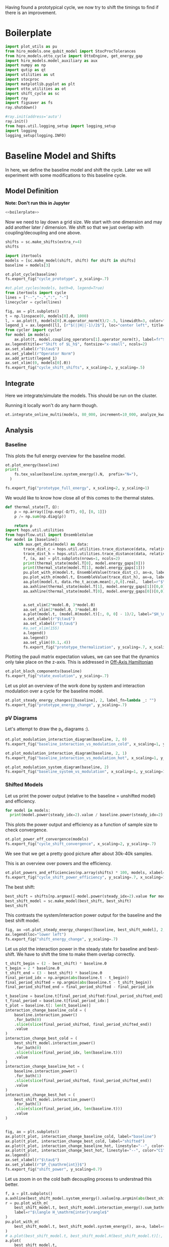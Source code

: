 :PROPERTIES:
:ID:       c06111fd-d719-433d-a316-c163f6e1d384
:END:
#+PROPERTY: header-args :session otto_cycle_shift :kernel python :pandoc no :async yes :tangle tangle/cycle_shift.py :noweb yes

Having found a prototypical cycle, we now try to shift the timings to
find if there is an improvement.

* Boilerplate
#+name: boilerplate
#+begin_src jupyter-python :results none
  import plot_utils as pu
  from hiro_models.one_qubit_model import StocProcTolerances
  from hiro_models.otto_cycle import OttoEngine, get_energy_gap
  import hiro_models.model_auxiliary as aux
  import numpy as np
  import qutip as qt
  import utilities as ut
  import stocproc
  import matplotlib.pyplot as plt
  import otto_utilities as ot
  import shift_cycle as sc
  import ray
  import figsaver as fs
  ray.shutdown()

  #ray.init(address='auto')
  ray.init()
  from hops.util.logging_setup import logging_setup
  import logging
  logging_setup(logging.INFO)
#+end_src

* Baseline Model and Shifts
In here, we define the baseline model and shift the cycle.
Later we will experiment with some modifications to this baseline
cycle.

** Model Definition
**Note: Don't run this in Jupyter**
#+begin_src jupyter-python :tangle tangle/original.py :results none
  <<boilerplate>>
#+end_src

Now we need to lay down a grid size.
We start with one dimension and may add another later / dimension.
We shift so that we just overlap with coupling/decoupling and one above.
#+begin_src jupyter-python :tangle tangle/original.py
  shifts = sc.make_shifts(extra_r=4)
  shifts
#+end_src

#+RESULTS:
: array([-0.18, -0.12, -0.06,  0.  ,  0.06,  0.12,  0.18,  0.24,  0.3 ,
:         0.36,  0.42])

#+begin_src jupyter-python :tangle tangle/original.py
  import itertools
  models = [sc.make_model(shift, shift) for shift in shifts]
  baseline = models[3]
#+end_src

#+RESULTS:


#+begin_src jupyter-python
  ot.plot_cycle(baseline)
  fs.export_fig("cycle_prototype", y_scaling=.7)
#+end_src

#+RESULTS:
[[file:./.ob-jupyter/9d82da2b9de5536c2531d99dded751a02d14d12b.svg]]

#+begin_src jupyter-python :tangle no
  #ot.plot_cycles(models, bath=0, legend=True)
  from itertools import cycle
  lines = ["--","-.",":", "-"]
  linecycler = cycle(lines)

  fig, ax = plt.subplots()
  t = np.linspace(0, models[0].Θ, 1000)
  l, = ax.plot(t, models[0].H.operator_norm(t)/2-.5, linewidth=3, color="lightgrey")
  legend_1 = ax.legend([l], [r"$(||H||-1)/2$"], loc="center left", title="Reference")
  from cycler import cycler
  for model in models:
      ax.plot(t, model.coupling_operators[1].operator_norm(t), label=fr"${model.L_shift[0] * 100:.0f}\%$", linestyle=(next(linecycler)))
  ax.legend(title=r"Shift of $L_h$", fontsize="x-small", ncols=2)
  ax.set_xlabel(r"$\tau$")
  ax.set_ylabel(r"Operator Norm")
  ax.add_artist(legend_1)
  ax.set_xlim((0, models[0].Θ))
  fs.export_fig("cycle_shift_shifts", x_scaling=2, y_scaling=.5)
#+end_src

#+RESULTS:
[[file:./.ob-jupyter/b2cc580a1f2d0e5d4ab7e54ea1a4430810c036f0.svg]]

** Integrate
Here we integrate/simulate the models. This should be run on the
cluster.

Running it locally won't do any harm though.
#+begin_src jupyter-python :tangle tangle/original.py
  ot.integrate_online_multi(models, 80_000, increment=10_000, analyze_kwargs=dict(every=10_000))
#+end_src

#+RESULTS:

** Analysis
*** Baseline
This plots the full energy overview for the baseline model.
#+begin_src jupyter-python
  ot.plot_energy(baseline)
  print(
      fs.tex_value(baseline.system_energy().N,  prefix="N="),
    )

  fs.export_fig("prototype_full_energy", x_scaling=2, y_scaling=1)
#+end_src

#+RESULTS:
:RESULTS:
: \(N=80000\)
[[file:./.ob-jupyter/73e9a2cd60b362f39b0b62a47056740f562e3d08.svg]]
:END:

We would like to know how close all of this comes to the thermal states.
#+begin_src jupyter-python
 def thermal_state(T, Ω):
     ρ = np.array([[np.exp(-Ω/T), 0], [0, 1]])
     ρ /= np.sum(np.diag(ρ))

     return ρ
 import hops.util.utilities
 from hopsflow.util import EnsembleValue
 for model in [baseline]:
     with aux.get_data(model) as data:
         trace_dist_c = hops.util.utilities.trace_distance(data, relative_to=thermal_state(model.T[0], model.energy_gaps[0]))
         trace_dist_h = hops.util.utilities.trace_distance(data, relative_to=thermal_state(model.T[1], model.energy_gaps[1]))
         f, (a, aa) = plt.subplots(nrows=1, ncols=2)
         print(thermal_state(model.T[0], model.energy_gaps[0]))
         print(thermal_state(model.T[1], model.energy_gaps[1]))
         pu.plot_with_σ(model.t, EnsembleValue(trace_dist_c), ax=a, label=r"$||\rho(\tau)-\rho_c||$")
         pu.plot_with_σ(model.t, EnsembleValue(trace_dist_h), ax=a, label=r"$||\rho(\tau)-\rho_h||$")
         aa.plot(model.t, data.rho_t_accum.mean[:,0,0].real,  label=r"$\rho_{00}$")
         aa.axhline(thermal_state(model.T[1], model.energy_gaps[1])[0,0],  label=r"$\rho_{h,00}$", color="lightgray")
         aa.axhline(thermal_state(model.T[0], model.energy_gaps[0])[0,0],  label=r"$\rho_{c,00}$", color="lightgray")


         a.set_xlim(2*model.Θ, 3*model.Θ)
         aa.set_xlim(2*model.Θ, 3*model.Θ)
         a.plot(model.t, (model.H(model.t)[:, 0, 0] - 1)/2, label="$H_\mathrm{sys}$ Modulation")
         a.set_xlabel(r"$\tau$")
         aa.set_xlabel(r"$\tau$")
         #a.set_xlim(155)
         a.legend()
         aa.legend()
         aa.set_ylim((0.1,.4))
         fs.export_fig("prototype_thermalization", y_scaling=.7, x_scaling=2)
#+end_src

#+RESULTS:
#+begin_example
  [[0.11920292 0.        ]
   [0.         0.88079708]]
  [[0.37754067 0.        ]
   [0.         0.62245933]]
  /nix/store/fai1b55231rnk4jyj0kjicdnqcgdf9ph-python3-3.9.15-env/lib/python3.9/site-packages/matplotlib/cbook/__init__.py:1369: ComplexWarning: Casting complex values to real discards the imaginary part
    return np.asarray(x, float)
  /nix/store/fai1b55231rnk4jyj0kjicdnqcgdf9ph-python3-3.9.15-env/lib/python3.9/site-packages/matplotlib/axes/_axes.py:5340: ComplexWarning: Casting complex values to real discards the imaginary part
    pts[0] = start
  /nix/store/fai1b55231rnk4jyj0kjicdnqcgdf9ph-python3-3.9.15-env/lib/python3.9/site-packages/matplotlib/axes/_axes.py:5341: ComplexWarning: Casting complex values to real discards the imaginary part
    pts[N + 1] = end
  /nix/store/fai1b55231rnk4jyj0kjicdnqcgdf9ph-python3-3.9.15-env/lib/python3.9/site-packages/matplotlib/axes/_axes.py:5344: ComplexWarning: Casting complex values to real discards the imaginary part
    pts[1:N+1, 1] = dep1slice
  /nix/store/fai1b55231rnk4jyj0kjicdnqcgdf9ph-python3-3.9.15-env/lib/python3.9/site-packages/matplotlib/axes/_axes.py:5346: ComplexWarning: Casting complex values to real discards the imaginary part
    pts[N+2:, 1] = dep2slice[::-1]
#+end_example

Plotting the pauli matrix expectation values, we can see that the
dynamics only take place on the z-axis. This is addressed in [[id:9d7a11f2-f479-4e95-8775-31050bcc4fb7][Off-Axis Hamiltonian]]
#+begin_src jupyter-python
 ot.plot_bloch_components(baseline)
 fs.export_fig("state_evolution", y_scaling=.7)
#+end_src

#+RESULTS:
[[file:./.ob-jupyter/a645250e5f7a8890257674fe5de32b09d9de78f1.svg]]

Let us plot an overview of the work done by system and interaction
modulation over a cycle for the baseline model.
#+begin_src jupyter-python
 ot.plot_steady_energy_changes([baseline], 2, label_fn=lambda _: "")
 fs.export_fig("prototype_energy_change", y_scaling=.7)
#+end_src

#+RESULTS:
[[file:./.ob-jupyter/888e4e87b2f952b2d1866055b087a2d0bfe38ed0.svg]]

*** pV Diagrams
Let's attempt to draw the p_v diagrams :).

#+begin_src jupyter-python
  ot.plot_modulation_interaction_diagram(baseline, 2, 0)
  fs.export_fig("baseline_interaction_vs_modulation_cold", x_scaling=1, y_scaling=1)
#+end_src

#+RESULTS:
[[file:./.ob-jupyter/a85fb92dfb3cde613c524e8d3e97f7325a87275c.svg]]


#+begin_src jupyter-python
  ot.plot_modulation_interaction_diagram(baseline, 2, 1)
  fs.export_fig("baseline_interaction_vs_modulation_hot", x_scaling=1, y_scaling=1)
#+end_src

#+RESULTS:
[[file:./.ob-jupyter/7ced09d05012d2f5f96fd1c5633577d232d0336b.svg]]

#+begin_src jupyter-python
  ot.plot_modulation_system_diagram(baseline, 2)
  fs.export_fig("baseline_system_vs_modulation", x_scaling=1, y_scaling=1)
#+end_src

#+RESULTS:
[[file:./.ob-jupyter/189be6530967f7dd9ae5131834606f53863c1ee5.svg]]

*** Shifted Models
Let us print the power output (relative to the baseline = unshifted model) and efficiency.
#+begin_src jupyter-python
 for model in models:
   print(model.power(steady_idx=2).value / baseline.power(steady_idx=2).value, model.efficiency(steady_idx=2).value)
#+end_src

#+RESULTS:
#+begin_example
  -2.77597511693978 -2.4772877227717958
  -2.0434846540636498 -1.6243768550730728
  0.5710213861808199 0.19310160522534914
  1.0 0.3002164459369506
  1.1580729241081245 0.3201551362641393
  1.621073860181052 0.32914493962691976
  1.676329717306901 0.3155858623648209
  1.6056907132267833 0.29627949690062266
  1.4297898620293028 0.264279816138587
  0.7161356715968495 0.13903993767016806
  -1.2535087048383218 -0.29154092061712156
#+end_example


This plots the power output and efficiency as a function of sample
size to check convergence.
#+begin_src jupyter-python
 ot.plot_power_eff_convergence(models)
 fs.export_fig("cycle_shift_convergence", x_scaling=2, y_scaling=.7)
#+end_src

#+RESULTS:
[[file:./.ob-jupyter/8d9b7d2fcd5ef897070660fa264fd9e904a916ea.svg]]

We see that we get a pretty good picture after about 30k-40k samples.

This is an overview over powers and the efficiency.
#+begin_src jupyter-python
 ot.plot_powers_and_efficiencies(np.array(shifts) * 100, models, xlabel="Cycle Shift")
 fs.export_fig("cycle_shift_power_efficiency", y_scaling=.7, x_scaling=1)
#+end_src

#+RESULTS:
[[file:./.ob-jupyter/95ce996f5adf865114a7efc488992da2993495a8.svg]]

The best shift:
#+begin_src jupyter-python
 best_shift = shifts[np.argmax([-model.power(steady_idx=2).value for model in models])]
 best_shift_model = sc.make_model(best_shift, best_shift)
 best_shift
#+end_src

#+RESULTS:
: 0.18

This contrasts the system/interaction power output for the baseline
and the best shift model.
#+begin_src jupyter-python
 fig, ax =ot.plot_steady_energy_changes([baseline, best_shift_model], 2, label_fn=lambda m: ("baseline" if m.hexhash == baseline.hexhash else "shifted"))
 ax.legend(loc="lower left")
 fs.export_fig("shift_energy_change", y_scaling=.7)
#+end_src

#+RESULTS:
[[file:./.ob-jupyter/1b65cbe8a112cceb40aa0440d33ed40dca30dcf1.svg]]


Let us plot the interaction power in the steady state for baseline and
best-shift. We have to shift the time to make them overlap correctly.
#+begin_src jupyter-python
 t_shift_begin = (2 - best_shift) * baseline.Θ
 t_begin = 2 * baseline.Θ
 t_shift_end = (3 - best_shift) * baseline.Θ
 final_period_idx = np.argmin(abs(baseline.t - t_begin))
 final_period_shifted = np.argmin(abs(baseline.t - t_shift_begin))
 final_period_shifted_end = final_period_shifted - final_period_idx

 t_baseline = baseline.t[final_period_shifted:final_period_shifted_end]
 t_final_period = baseline.t[final_period_idx:]
 t_plot = baseline.t[: len(t_baseline)]
 interaction_change_baseline_cold = (
     baseline.interaction_power()
     .for_bath(0)
     .slice(slice(final_period_shifted, final_period_shifted_end))
     .value
 )
 interaction_change_best_cold = (
     best_shift_model.interaction_power()
     .for_bath(0)
     .slice(slice(final_period_idx, len(baseline.t)))
     .value
 )
 interaction_change_baseline_hot = (
     baseline.interaction_power()
     .for_bath(1)
     .slice(slice(final_period_shifted, final_period_shifted_end))
     .value
 )
 interaction_change_best_hot = (
     best_shift_model.interaction_power()
     .for_bath(1)
     .slice(slice(final_period_idx, len(baseline.t)))
     .value
 )


 fig, ax = plt.subplots()
 ax.plot(t_plot, interaction_change_baseline_cold, label="baseline")
 ax.plot(t_plot, interaction_change_best_cold, label="shifted")
 ax.plot(t_plot, interaction_change_baseline_hot, linestyle="--", color="C0")
 ax.plot(t_plot, interaction_change_best_hot, linestyle="--", color="C1")
 ax.legend()
 ax.set_xlabel(r"$\tau$")
 ax.set_ylabel(r"$P_{\mathrm{int}}$")
 fs.export_fig("shift_power", y_scaling=0.7)
#+end_src

#+RESULTS:
[[file:./.ob-jupyter/ebdd9c91ce756ae30681a68a43f439514a96bf8d.svg]]


Let us zoom in on the cold bath decoupling process to understnad this better.
#+begin_src jupyter-python
  f, a = plt.subplots()
  a.axhline(best_shift_model.system_energy().value[np.argmin(abs(best_shift_model.t - model.Θ * 2))], color="gray", linestyle="--")
  r = pu.plot_with_σ(
      best_shift_model.t, best_shift_model.interaction_energy().sum_baths(), ax=a,
      label=r"$\langle H_\mathrm{inter}\rangle$"
  )
  pu.plot_with_σ(
      best_shift_model.t, best_shift_model.system_energy(), ax=a, label=r"$\langle H_\mathrm{sys}\rangle$"
  )
  # a.plot(best_shift_model.t, best_shift_model.H(best_shift_model.t)[:, 0,0])
  a.plot(
      best_shift_model.t,
      best_shift_model.coupling_operators[0].operator_norm(best_shift_model.t) / 5,
      label="cold bath modulation",
  )


  a.plot(
      best_shift_model.t, best_shift_model.system.operator_norm(best_shift_model.t) / 5,
      label="system modulation"
  )

  a.plot(
      best_shift_model.t,
      best_shift_model.coupling_operators[1].operator_norm(best_shift_model.t) / 5,
      label="hot bath modulation",
  )
  # a.plot(best_shift_model.t, best_shift_model.coupling_operators[1].operator_norm(best_shift_model.t) / 5)
  a.set_xlim((model.Θ * 2, model.Θ * 2 + 20))

  a.set_ylim((-.21, .45))
  a.set_xlabel(r"$\tau$")
  a.legend(loc="upper right", fontsize="x-small")
  fs.export_fig("cold_bath_decoupling", y_scaling=.6)
#+end_src

#+RESULTS:
[[file:./.ob-jupyter/15e1e2b441e6a10d9b69f585ff691d7e54d0320d.svg]]

How does this look like for the baseline?
#+begin_src jupyter-python
  f, a = plt.subplots()
  a.axhline(baseline.system_energy().value[np.argmin(abs(baseline.t - model.Θ * 2))], color="gray", linestyle="--")
  r = pu.plot_with_σ(
      baseline.t, baseline.interaction_energy().sum_baths(), ax=a,
      label=r"$\langle H_\mathrm{inter}\rangle$"
  )
  pu.plot_with_σ(
      baseline.t, baseline.system_energy(), ax=a, label=r"$\langle H_\mathrm{sys}\rangle$"
  )
  # a.plot(baseline.t, baseline.H(baseline.t)[:, 0,0])
  a.plot(
      baseline.t,
      baseline.coupling_operators[0].operator_norm(baseline.t) / 5,
      label="cold bath modulation",
  )

  a.plot(
        baseline.t, baseline.system.operator_norm(baseline.t) / 5,
        label="system modulation"
    )
  a.plot(
      baseline.t,
      baseline.coupling_operators[1].operator_norm(baseline.t) / 5,
      label="hot bath modulation",
  )

  # a.plot(baseline.t, baseline.coupling_operators[1].operator_norm(baseline.t) / 5)
  a.set_xlim((model.Θ * 2-5, model.Θ * 2 + 13))

  a.set_ylim((-.21, .45))
  a.set_xlabel(r"$\tau$")
  a.legend(loc="upper right", fontsize="x-small")
  #fs.export_fig("cold_bath_decoupling", y_scaling=.6)
  fs.export_fig("cold_bath_decoupling_baseline", y_scaling=.6)

#+end_src

#+RESULTS:
[[file:./.ob-jupyter/392899a8a7f82eda25a92fad0cf029862311594f.svg]]


* Slower switching
Let us explore what happens when modulate the coupling a bit slower
switch slower.

** Model Construction
#+begin_src jupyter-python :tangle tangle/long.py
 <<boilerplate>>
#+end_src

#+RESULTS:

#+begin_src jupyter-python :tangle tangle/long.py
 shifts = sc.make_shifts(extra_r=4)

 long_models = [sc.make_model(shift, shift, switch_t=6.) for shift in shifts]
 long_baseline = sc.make_model(0., 0., switch_t=6.)
#+end_src

#+RESULTS:

#+begin_src jupyter-python :tangle no
 fig, ax = plt.subplots()
 t = np.linspace(0, models[0].Θ, 1000)
 ax.plot(t, models[3].coupling_operators[0].operator_norm(t), color="C1", linewidth=1, label="Fast Switching")
 ax.plot(t, models[3].coupling_operators[1].operator_norm(t), color="C1", linestyle="--", linewidth=1)
 ax.plot(t, long_models[3].coupling_operators[0].operator_norm(t), color="C2", linewidth=1, label="Slow Switching")
 ax.plot(t, long_models[3].coupling_operators[1].operator_norm(t), color="C2", linestyle="--", linewidth=1)

 ax.set_xlabel(r"$\tau$")
 ax.set_ylabel(r"$||L_{h/c}||$")
 ax.legend()
 #fs.export_fig("cycle_shift_shift_vs_overlap", y_scaling=.6)
 #ot.plot_cycles(all_overlap_models[0:2], legend=True)
#+end_src

#+RESULTS:
:RESULTS:
: <matplotlib.legend.Legend at 0x7f2401d01d30>
[[file:./.ob-jupyter/ab754a91833374afaab5ef6e50c895e6d05f9f58.svg]]
:END:



** Integration
#+begin_src jupyter-python :tangle tangle/long.py
 ot.integrate_online_multi(long_models, 80_000, increment=10_000, analyze_kwargs=dict(every=10_000))
#+end_src

#+RESULTS:
** Anaylysis
Let us look at power and efficiency.
#+begin_src jupyter-python
 for shift, model in zip(shifts, long_models):
     print(
         shift, best_shift,
         model.power(steady_idx=2).N,
         model.power(steady_idx=2).value / long_baseline.power(steady_idx=2).value,
         (model.efficiency(steady_idx=2).value - long_baseline.efficiency(steady_idx=2).value) * 100,
         (model.efficiency(steady_idx=2).value, long_baseline.efficiency(steady_idx=2).value),
     )
#+end_src

#+RESULTS:
#+begin_example
  -0.18 0.18 80000 -0.7534604455561659 -108.77944601456684 (-0.6547883379568094, 0.4330061221888589)
  -0.12 0.18 80000 0.5591648896822077 -14.974955411404467 (0.28325656807481425, 0.4330061221888589)
  -0.06 0.18 80000 0.9985149794296736 0.0037407432686098474 (0.433043529621545, 0.4330061221888589)
  0.0 0.18 80000 1.0 0.0 (0.4330061221888589, 0.4330061221888589)
  0.06 0.18 80000 0.991206944683175 0.23007686496274715 (0.4353068908384864, 0.4330061221888589)
  0.12 0.18 80000 1.1339755806282883 0.3265587668820624 (0.43627170985767955, 0.4330061221888589)
  0.18 0.18 80000 1.297675283650504 -2.9821368425732797 (0.4031847537631261, 0.4330061221888589)
  0.24 0.18 80000 1.2031272812376834 -7.638926235390614 (0.3566168598349528, 0.4330061221888589)
  0.3 0.18 80000 0.7381994151953918 -20.86521478070438 (0.22435397438181512, 0.4330061221888589)
  0.36 0.18 80000 -0.45819153140116126 -60.284418918547836 (-0.16983806699661946, 0.4330061221888589)
  0.42 0.18 80000 -1.4846084056353754 -118.88415735590576 (-0.7558354513701987, 0.4330061221888589)
#+end_example

Here, we contrast the slow/fast coupling modulation protocols.
#+begin_src jupyter-python
 fig, (ax1, ax2) = plt.subplots(nrows=1, ncols=2)
 _, ax1_right = ot.plot_powers_and_efficiencies(np.array(shifts) * 100, models, xlabel="Cycle Shift", ax=ax1)[2]
 _, ax2_right = ot.plot_powers_and_efficiencies(np.array(shifts) * 100, long_models, xlabel="Cycle Shift", ax=ax2)[2]

 ax1_right.sharey(ax2_right)
 ax1.sharey(ax2)

 ax1.set_title("Fast Coupling")
 ax2.set_title("Slow Coupling")
 fs.export_fig("cycle_shift_power_efficiency_with_slower", y_scaling=.7, x_scaling=2)
#+end_src

#+RESULTS:
[[file:./.ob-jupyter/2da75cadbb1995855015de60aeb90c920565d142.svg]]

Aho! The trick is just to slow down the coupling switching.

I know, horrible code. I just wan't to finish this...
#+begin_src jupyter-python
 best_long_idx = np.argmax([-model.power(steady_idx=2).value for model in long_models])
 best_long_shift = shifts[best_long_idx]
 best_long_shift_model = long_models[best_long_idx]
 best_long_shift
#+end_src

#+RESULTS:
: 0.18


Let's contrast the energy change dynamics in slow vs fast modulation
#+begin_src jupyter-python
 fig, ax =ot.plot_steady_energy_changes([best_long_shift_model, best_shift_model], 2, label_fn=lambda m: ("long" if m.hexhash == best_long_shift_model.hexhash else "short"))
 ax.legend(loc="lower left")

 fs.export_fig("long_short_energy_change", y_scaling=.7)
#+end_src

#+RESULTS:
[[file:./.ob-jupyter/5418d985119098ea7dd34a612cee7193d550431c.svg]]

Now let's try to find out why the efficiency improved.

#+begin_src jupyter-python
 best_long_model = long_models[5]

 flow_long = -1*best_long_model.bath_energy_flow().for_bath(0)
 power_long = best_long_model.interaction_power().for_bath(0)

 flow_short = -1*best_shift_model.bath_energy_flow().for_bath(0)
 power_short = best_shift_model.interaction_power().for_bath(0)

 plt.plot(best_shift_model.t, flow_short.value, label="fast coupling")
 plt.plot(best_shift_model.t, flow_long.value, label="slow coupling")
 plt.plot(best_shift_model.t, power_short.value, linestyle="--", color="C0")
 plt.plot(best_shift_model.t, power_long.value, linestyle="--",  color="C1")
 plt.xlim((2*best_long_model.Θ-5, 2*best_long_model.Θ+12))
 plt.ylim((-.015,.06))
 plt.legend()
 plt.xlabel(r"$\tau$")
 fs.export_fig("cold_bath_flow", y_scaling=.7)
#+end_src

#+RESULTS:
[[file:./.ob-jupyter/9cecea40e225eaae34f9003fdf7e004ea0463e84.svg]]
Way less energy is dumped into the cold bath.
#+begin_src jupyter-python
 t, rel_short_cold = ot.val_relative_to_steady(
     best_shift_model,
     best_shift_model.bath_energy().for_bath(0),
     2,
     1-best_shift_model.L_shift[0]
 )

 t, rel_short_hot = ot.val_relative_to_steady(
     best_shift_model,
     best_shift_model.bath_energy().for_bath(1),
     2,
     1-best_shift_model.L_shift[0]
 )

 t, rel_long_cold = ot.val_relative_to_steady(
     best_long_model,
     best_long_model.bath_energy().for_bath(0),
     2,
     (1-best_long_model.L_shift[0])
 )
 t, rel_long_hot = ot.val_relative_to_steady(
     best_long_model,
     best_long_model.bath_energy().for_bath(1),
     2,
     (1-best_long_model.L_shift[0])
 )
 # plt.plot(t, -(rel_long_cold).value, label="slow coupling")
 # plt.plot(t, -(rel_long_hot).value, label="slow coupling")
 # plt.plot(t, best_long_model.coupling_operators[1].operator_norm(t), label="slow coupling")

 plt.plot(t, -(rel_long_cold/rel_long_hot).value, label="slow coupling")
 plt.plot(t, -(rel_short_cold/rel_short_hot).value, label="fast coupling")
 plt.plot(t, best_long_model.coupling_operators[0].operator_norm(t), color="C0", linestyle="dashed")
 plt.plot(t, best_shift_model.coupling_operators[0].operator_norm(t), color="C1", linestyle="dashed")

 plt.ylim((-.1,.75))
 plt.xlim((100, 128))
 plt.legend()
 plt.xlabel(r"$\tau$")
 plt.ylabel(r"$-\Delta \langle{H_{\mathrm{B},c}}\rangle/\Delta \langle{H_{\mathrm{B},h}}\rangle$")
 fs.export_fig("hot_vs_cold_bath", y_scaling=.7)
#+end_src

#+RESULTS:
:RESULTS:
: /home/hiro/src/hopsflow/hopsflow/util.py:331: RuntimeWarning: divide by zero encountered in divide
:   left_i[1] / right_i[1],
: /home/hiro/src/hopsflow/hopsflow/util.py:331: RuntimeWarning: invalid value encountered in divide
:   left_i[1] / right_i[1],
: /home/hiro/src/hopsflow/hopsflow/util.py:333: RuntimeWarning: divide by zero encountered in divide
:   (left_i[2] / right_i[1]) ** 2
: /home/hiro/src/hopsflow/hopsflow/util.py:334: RuntimeWarning: divide by zero encountered in divide
:   + (left_i[1] / (right_i[1]) ** 2 * right_i[2]) ** 2
: /home/hiro/src/hopsflow/hopsflow/util.py:334: RuntimeWarning: invalid value encountered in divide
:   + (left_i[1] / (right_i[1]) ** 2 * right_i[2]) ** 2
[[file:./.ob-jupyter/8cc13fa6fb6a9a90c4d74df045df24daeb3632cb.svg]]
:END:

* Slower switching + Only Cold Bath Coupling Shifted
Let's see what happens if we only shift the coupling to the cold bath.
The last section gave me the hunch, that only this shift matters.

*** Model def and intergration
#+begin_src jupyter-python :tangle tangle/only_cold.py :results none
 <<boilerplate>>
#+end_src


#+begin_src jupyter-python :results none :tangle tangle/only_cold.py
 shifts = sc.make_shifts(extra_r=4)
 cold_models = [sc.make_model(shift, shift, switch_t=6., only_cold=True) for shift in shifts]
#+end_src

#+begin_src jupyter-python :tangle tangle/only_cold.py
 #ot.integrate_online_multi(cold_models, 1, increment=1, analyze_kwargs=dict(every=10_000))
#+end_src

#+RESULTS:

#+begin_src jupyter-julia
 #aux.import_results(other_data_path="taurus/.data", other_results_path="taurus/results", models_to_import=cold_models)
#+end_src

#+RESULTS:

*** Cycle showcase
#+begin_src jupyter-python :tangle no
 fig, ax = plt.subplots()
 t = np.linspace(0, cold_models[0].Θ, 1000)
 ax.plot(t, long_models[-3].coupling_operators[0].operator_norm(t), color="C1", linewidth=1, label="both shifted")
 ax.plot(t, long_models[-3].coupling_operators[1].operator_norm(t), color="C1", linestyle="--", linewidth=1)
 ax.plot(t, cold_models[-3].coupling_operators[0].operator_norm(t), color="C2", linewidth=1, linestyle="dotted", label="only cold shifted")
 ax.plot(t, cold_models[-3].coupling_operators[1].operator_norm(t), color="C2", linestyle="--", linewidth=1)
 ax.plot(t, (cold_models[-3].system.operator_norm(t)-1)/2, color="lightgrey", linestyle="--", linewidth=1)

 ax.set_xlabel(r"$\tau$")
 ax.set_ylabel(r"$||L_{h/c}||$")
 ax.legend()
 fs.export_fig("cycle_shift_cold_shift", y_scaling=.6)
 #ot.plot_cycles(all_overlap_models[0:2], legend=True)
#+end_src

#+RESULTS:
[[file:./.ob-jupyter/19a348fee767b34e589077f332bc113e9efef74c.svg]]


#+begin_src jupyter-python
 from itertools import cycle
 lines = ["--","-.",":", "-"]
 linecycler = cycle(lines)
 fig, ax = plt.subplots()
 t = np.linspace(0, models[0].Θ, 1000)
 #l, = ax.plot(t, models[0].H.operator_norm(t)/2-.5, linewidth=3, color="lightgrey")
 l, = ax.plot(t, cold_models[3].coupling_operators[1].operator_norm(t), linewidth=3, color="lightgrey")
 legend_1 = ax.legend([l], [r"$(||H||-1)/2$"], loc="center left", title="Reference")
 from cycler import cycler
 for model in cold_models:
     ax.plot(t, model.coupling_operators[0].operator_norm(t), label=fr"${model.L_shift[0] * 100:.0f}\%$", linestyle=(next(linecycler)))
 ax.legend(title=r"Shift of $L_h$", fontsize="x-small", ncols=2)
 ax.set_xlabel(r"$\tau$")
 ax.set_ylabel(r"Operator Norm")
 ax.add_artist(legend_1)
 ax.set_xlim((0, models[0].Θ))
#+end_src

#+RESULTS:
:RESULTS:
| 0.0 | 60.0 |
[[file:./.ob-jupyter/d36dfec555f80de19d19f897d2126c0085360846.svg]]
:END:

*** Analysis
Let's contrast all three protocols.
#+begin_src jupyter-python
 fig, (ax2, ax1, ax3) = plt.subplots(nrows=1, ncols=3)
 _, ax1_right = ot.plot_powers_and_efficiencies(np.array(shifts) * 100, cold_models, xlabel="Cycle Shift", ax=ax1)[2]
 _, ax2_right = ot.plot_powers_and_efficiencies(np.array(shifts) * 100, long_models, xlabel="Cycle Shift", ax=ax2)[2]
 _, ax3_right = ot.plot_powers_and_efficiencies(np.array(shifts) * 100, models, xlabel="Cycle Shift", ax=ax3)[2]

 ax1_right.sharey(ax2_right)
 ax1.sharey(ax2)

 ax3_right.sharey(ax1_right)
 ax3.sharey(ax1)

 ax1.set_title("Cold Shifted")
 ax2.set_title("Both Shifted")
 ax3.set_title("Fast Modulation")
 fs.export_fig("cycle_shift_power_efficiency_longer_vs_only_cold", y_scaling=.7, x_scaling=2.5)
#+end_src

#+RESULTS:
[[file:./.ob-jupyter/bdb51a4a3f8c24984da621312c2898b079ee8d55.svg]]

And do it again, but in a more convenient format.
#+begin_src jupyter-python
 ot.plot_multi_powers_and_efficiencies(shifts, [models, long_models, cold_models], ["shifted", "shifted + slower modulation", "slower + only cold shifted"], xlabel=r"Shift $\delta$")
 fs.export_fig("shift_comparison", y_scaling=1, x_scaling=2)
#+end_src

#+RESULTS:
[[file:./.ob-jupyter/31768eb7041b22ce745ca08564de4479c81b662b.svg]]
#+begin_src jupyter-python
  best_cold_shift = shifts[np.argmax([-model.power(steady_idx=2).value for model in cold_models])]
  best_cold_model = sc.make_model(best_cold_shift, best_cold_shift, switch_t=6., only_cold=True)
  best_cold_shift
#+end_src

#+RESULTS:
: 0.18

**** pV Diagrams
Let's attempt to draw the p_v diagrams :).

#+begin_src jupyter-python
  ot.plot_modulation_interaction_diagram(best_cold_model, 2, 0)
  fs.export_fig("best_model_interaction_vs_modulation_cold", x_scaling=1, y_scaling=1)
#+end_src

#+RESULTS:
[[file:./.ob-jupyter/fc76cd1eb3fb9be9361876a8d165846c7ceeeb50.svg]]


#+begin_src jupyter-python
  ot.plot_modulation_interaction_diagram(best_cold_model, 2, 1)
  fs.export_fig("best_model_interaction_vs_modulation_hot", x_scaling=1, y_scaling=1)
#+end_src

#+RESULTS:
[[file:./.ob-jupyter/96c12868425649b4c7d4bcb6a01397bb21700596.svg]]

#+begin_src jupyter-python
  ot.plot_modulation_system_diagram(best_cold_model, 2)
  fs.export_fig("best_model_system_vs_modulation", x_scaling=1, y_scaling=1)
#+end_src

#+RESULTS:
[[file:./.ob-jupyter/6263be35ebb899e9c8ca2cc66662efc5f175c9d0.svg]]




* Findings
- coupling overlap doesn't help much
- with these parameters the earlier obeservation does not recur
- more scan needed
- maybe slower coupling/decoupling will help

* Off-Axis Hamiltonian
:PROPERTIES:
:ID:       9d7a11f2-f479-4e95-8775-31050bcc4fb7
:END:
Let us brieofly demonstrate the effects of rotating the system
hamiltonian.

** Construction
#+begin_src jupyter-python :tangle tangle/off_axis.py :results none
 <<boilerplate>>
#+end_src

#+begin_src jupyter-python :tangle tangle/off_axis.py
 off_ax_models = []
 weights = [.3, .6]
 param_iter = lambda: itertools.product([3, 6], weights)
 for switch_t, weight in param_iter():
     off_ax = sc.make_model(0, 0, switch_t=switch_t)
     off_ax.H_0  = 1 / 2 * (qt.sigmaz().full() + np.eye(2) + weight * qt.sigmax().full())
     # NOTE: the hamiltonians will be normalzed so that their smallest EV is 0 and the largest one is 1

     off_ax.H_1  = off_ax.H_0.copy()

     off_ax_models.append(off_ax)
#+end_src

#+RESULTS:

** Integration
#+begin_src jupyter-python :tangle tangle/off_axis.py
 ot.integrate_online_multi(off_ax_models, 10, increment=10, analyze_kwargs=dict(every=10_000))
#+end_src

#+begin_src jupyter-python
 aux.import_results(other_data_path="taurus/.data_oa", other_results_path="taurus/results")
#+end_src

** Analysis
Let's plot the pauli expectation values.
#+begin_src jupyter-python
 for (i, model), weight in zip(enumerate(off_ax_models), weights):
     f, a = ot.plot_bloch_components(model)
     #ot.plot_bloch_components(off_ax_models[i+2], ax=a, linestyle="--", label=None)

     a.set_title(rf"$r_y={weight}$")
     fs.export_fig(f"bloch_expectation_offaxis_{weight}", y_scaling=.7)
#+end_src

#+RESULTS:
:RESULTS:
[[file:./.ob-jupyter/216aad96418805e8cbb925e939bb261bdb09c332.svg]]
[[file:./.ob-jupyter/ed2cd60a871ccc8b23781492e0b98084bae04018.svg]]
:END:

#+begin_src jupyter-python
 np.array(weights) / np.sqrt(1 + np.array(weights) ** 2)
#+end_src

#+RESULTS:
: array([0.28734789, 0.51449576])


#+begin_src jupyter-python
 baselines = [baseline] * 2 + [long_baseline] * 2
 for model, ref in zip(off_ax_models, baselines):
     print(model.power(steady_idx=2).value / ref.power(steady_idx=2).value, model.efficiency(steady_idx=2).value / ref.efficiency(steady_idx=2).value)
#+end_src

#+RESULTS:
: 1.0868612980640593 1.0437773131214951
: 1.1468800706147944 0.9438835472008851
: 1.070328051487702 0.9917819857660193
: 1.1178966202334308 0.958371868191535

Interestingly, even with the too-fast switching we have greater power, and greater efficiency.

#+begin_src jupyter-python
 for (i, model), weight in zip(enumerate(off_ax_models), weights):
     f, a = ot.plot_energy(model)
     a.set_title(rf"$r_y={weight}$")
     fs.export_fig(f"full_energy_offaxis_{weight}", x_scaling=2, y_scaling=1)
#+end_src

#+RESULTS:
:RESULTS:
[[file:./.ob-jupyter/48801c84dacb82ca9d37f0af0519727e298ec1fd.svg]]
[[file:./.ob-jupyter/0ef615f736de27bf2129d27452b3f55fb30ff82e.svg]]
:END:
#+begin_src jupyter-python
 fig, axs = plt.subplots(ncols=2)
 (ax_full, ax) = axs

 for ax in axs:
     ax.set_xlabel(r"$\tau$")
     ax.set_ylabel(r"$\Delta X$")

 for (i, model) in enumerate([off_ax_models[0], baseline]):
     for j, (val, label) in enumerate(zip([
         model.total_energy_from_power(),
         model.system_energy(),
         model.interaction_energy().sum_baths(),
         model.bath_energy().for_bath(0),
         model.bath_energy().for_bath(1),
     ], ["Total", "System", "Interaction", "Cold Bath", "Hot Bath"])):
         linestyle = "dashed" if model == baseline else None
         pu.plot_with_σ(model.t[:1000], val.slice(slice(0, 1000, 1)), ax=ax_full, linestyle=linestyle, color=f"C{j}")
         t, steady_total = ot.val_relative_to_steady(model, val, steady_idx=2)
         pu.plot_with_σ(t, steady_total, ax=ax, label=label if model != baseline else None, linestyle=linestyle, color=f"C{j}")

 ax.legend()
 fs.export_fig(f"energy_change_off_axis", x_scaling=2, y_scaling=0.7)
#+end_src

#+RESULTS:
[[file:./.ob-jupyter/b70ea8ff0c68f06605583b0f48771a861e5aae53.svg]]


* Rotating Hamiltonian
Let us brieofly demonstrate the effects of rotating the system
hamiltonian.

** Construction
#+begin_src jupyter-python :tangle tangle/rot.py :results none
 <<boilerplate>>
 import itertools
 from hops.util.dynamic_matrix import ConstantMatrix
#+end_src

#+begin_src jupyter-python :tangle tangle/rot.py
  rot_models = []
  weights = [.3, .5]
  for weight in weights:
      off_ax = sc.make_model(0, 0)
      off_ax.H_bias = ConstantMatrix(weight / 2 * qt.sigmax().full())
      off_ax.normalize_bias = True
      rot_models.append(off_ax)
#+end_src

#+RESULTS:

#+begin_src jupyter-python
  τs = rot_models[0].t
  #plt.plot(τs, np.einsum('tij,ij->t', rot_models[0].H(τs), qt.sigmay().full()).real)
  # plt.plot(τs, abs(rot_models[0].H(τs)[:, 0, 0]))
  # plt.plot(τs, abs(rot_models[0].H(τs)[:, 0, 1]))
  # plt.plot(τs, abs(rot_models[0].H.operator_norm(τs)))
  H = rot_models[0].H
  plt.plot(τs, list(map(lambda t: get_energy_gap(H(t)), τs)), color="black")
#+end_src

#+RESULTS:
:RESULTS:
| <matplotlib.lines.Line2D | at | 0x7f00c44f6cd0> |
[[file:./.ob-jupyter/7a6d38b0d03238b0d00694a60068273f8382ac8f.svg]]
:END:

#+begin_src jupyter-python
  for model in rot_models:
      print(model.energy_gaps[1] - model.energy_gaps[0])
#+end_src

#+RESULTS:
: 0.9783441907246133
: 0.9435188240589354


** Integration
#+begin_src jupyter-python :tangle tangle/rot.py
 ot.integrate_online_multi(rot_models, 80_000, increment=10_000, analyze_kwargs=dict(every=10_000))
#+end_src

#+begin_src jupyter-python
 aux.import_results(other_data_path="taurus/.data", other_results_path="taurus/results", models_to_import=rot_models)
#+end_src

** Analysis
#+begin_src jupyter-python
 for (i, model), weight in zip(enumerate(rot_models), weights):
     f, a = ot.plot_bloch_components(model)
     #ot.plot_bloch_components(off_ax_models[i+2], ax=a, linestyle="--", label=None)

     a.set_title(rf"$r_x={weight}$")
     fs.export_fig(f"bloch_expectation_rot_{weight}", y_scaling=.7)
#+end_src

#+RESULTS:
:RESULTS:
[[file:./.ob-jupyter/e47b10f766f959556b716834bb8b04f7fad6f9aa.svg]]
[[file:./.ob-jupyter/e08e289587db6444af876ccf358a43308eb79d39.svg]]
:END:

#+begin_src jupyter-python
 for (i, model), weight in zip(enumerate(rot_models), weights):
     f, a = ot.plot_energy(model)
     a.set_title(rf"$r_y={weight}$")
     fs.export_fig(f"full_energy_rot_{weight}", x_scaling=2, y_scaling=1)
#+end_src

#+RESULTS:
:RESULTS:
[[file:./.ob-jupyter/46aebae6079822280c7af62e1179c5eea48c07cf.svg]]
[[file:./.ob-jupyter/d64002e262380b8ac3289adad61486eafb8743fe.svg]]
:END:


#+begin_src jupyter-python
 for model in rot_models:
     print(model.power(steady_idx=2).value / baseline.power(steady_idx=2).value, model.efficiency(steady_idx=2).value / baseline.efficiency(steady_idx=2).value)
#+end_src

#+RESULTS:
: 0.9291297056238266 0.9345445495028932
: 0.783979849642736 0.804865129162892

#+begin_src jupyter-python
 fig, axs = plt.subplots(ncols=2)
 (ax_full, ax) = axs

 for ax in axs:
     ax.set_xlabel(r"$\tau$")
     ax.set_ylabel(r"$\Delta X$")

 for (i, model) in enumerate([*rot_models[1:], baseline]):
     for j, (val, label) in enumerate(zip([
         model.total_energy_from_power(),
         model.system_energy(),
         model.interaction_energy().sum_baths(),
         model.bath_energy().for_bath(0),
         model.bath_energy().for_bath(1),
     ], ["Total", "System", "Interaction", "Cold Bath", "Hot Bath"])):
         linestyle = "dashed" if model == baseline else None
         pu.plot_with_σ(model.t[:1000], val.slice(slice(0, 1000, 1)), ax=ax_full, linestyle=linestyle, color=f"C{j}")
         t, steady_total = ot.val_relative_to_steady(model, val, steady_idx=2)
         pu.plot_with_σ(t, steady_total, ax=ax, label=label if model != baseline else None, linestyle=linestyle, color=f"C{j}")

 ax.legend()
 fs.export_fig(f"energy_change_rot", x_scaling=2, y_scaling=0.7)
#+end_src

#+RESULTS:
[[file:./.ob-jupyter/634ba0cb457f6145c9e22d45d6b78f27ab630a6d.svg]]
